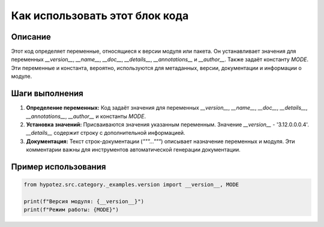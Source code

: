 Как использовать этот блок кода
=========================================================================================

Описание
-------------------------
Этот код определяет переменные, относящиеся к версии модуля или пакета. Он устанавливает значения для переменных `__version__`, `__name__`, `__doc__`, `__details__`, `__annotations__` и `__author__`.  Также задаёт константу `MODE`.  Эти переменные и константа, вероятно, используются для метаданных, версии, документации и информации о модуле.


Шаги выполнения
-------------------------
1. **Определение переменных:** Код задаёт значения для переменных `__version__`, `__name__`, `__doc__`, `__details__`, `__annotations__`, `__author__` и константы `MODE`.
2. **Установка значений:** Присваиваются значения указанным переменным.  Значение `__version__` - '3.12.0.0.0.4'. `__details__` содержит строку с дополнительной информацией.
3. **Документация:**  Текст строк-документации (`"""..."""`) описывает назначение переменных и модуля.  Эти комментарии важны для инструментов автоматической генерации документации.


Пример использования
-------------------------
.. code-block:: python

    from hypotez.src.category._examples.version import __version__, MODE

    print(f"Версия модуля: {__version__}")
    print(f"Режим работы: {MODE}")